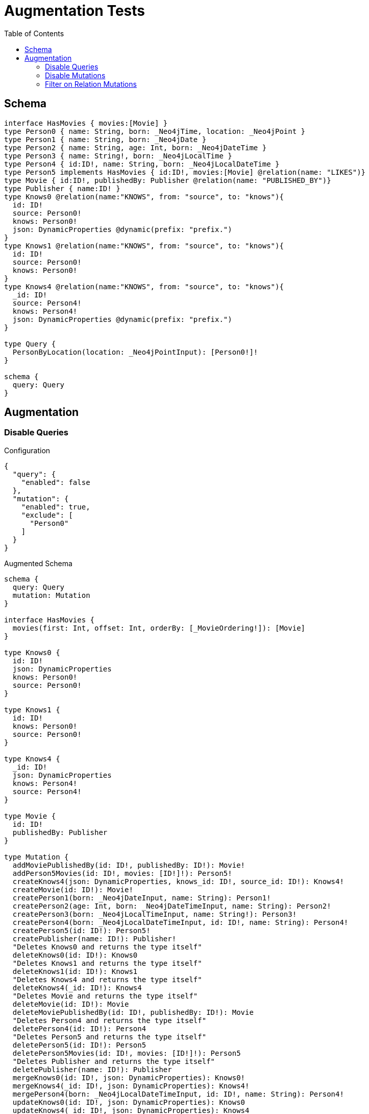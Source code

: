 :toc:

= Augmentation Tests

== Schema

[source,graphql,schema=true]
----
interface HasMovies { movies:[Movie] }
type Person0 { name: String, born: _Neo4jTime, location: _Neo4jPoint }
type Person1 { name: String, born: _Neo4jDate }
type Person2 { name: String, age: Int, born: _Neo4jDateTime }
type Person3 { name: String!, born: _Neo4jLocalTime }
type Person4 { id:ID!, name: String, born: _Neo4jLocalDateTime }
type Person5 implements HasMovies { id:ID!, movies:[Movie] @relation(name: "LIKES")}
type Movie { id:ID!, publishedBy: Publisher @relation(name: "PUBLISHED_BY")}
type Publisher { name:ID! }
type Knows0 @relation(name:"KNOWS", from: "source", to: "knows"){
  id: ID!
  source: Person0!
  knows: Person0!
  json: DynamicProperties @dynamic(prefix: "prefix.")
}
type Knows1 @relation(name:"KNOWS", from: "source", to: "knows"){
  id: ID!
  source: Person0!
  knows: Person0!
}
type Knows4 @relation(name:"KNOWS", from: "source", to: "knows"){
  _id: ID!
  source: Person4!
  knows: Person4!
  json: DynamicProperties @dynamic(prefix: "prefix.")
}

type Query {
  PersonByLocation(location: _Neo4jPointInput): [Person0!]!
}

schema {
  query: Query
}
----

== Augmentation

=== Disable Queries

.Configuration
[source,json,schema-config=true]
----
{
  "query": {
    "enabled": false
  },
  "mutation": {
    "enabled": true,
    "exclude": [
      "Person0"
    ]
  }
}
----

.Augmented Schema
[source,graphql]
----
schema {
  query: Query
  mutation: Mutation
}

interface HasMovies {
  movies(first: Int, offset: Int, orderBy: [_MovieOrdering!]): [Movie]
}

type Knows0 {
  id: ID!
  json: DynamicProperties
  knows: Person0!
  source: Person0!
}

type Knows1 {
  id: ID!
  knows: Person0!
  source: Person0!
}

type Knows4 {
  _id: ID!
  json: DynamicProperties
  knows: Person4!
  source: Person4!
}

type Movie {
  id: ID!
  publishedBy: Publisher
}

type Mutation {
  addMoviePublishedBy(id: ID!, publishedBy: ID!): Movie!
  addPerson5Movies(id: ID!, movies: [ID!]!): Person5!
  createKnows4(json: DynamicProperties, knows_id: ID!, source_id: ID!): Knows4!
  createMovie(id: ID!): Movie!
  createPerson1(born: _Neo4jDateInput, name: String): Person1!
  createPerson2(age: Int, born: _Neo4jDateTimeInput, name: String): Person2!
  createPerson3(born: _Neo4jLocalTimeInput, name: String!): Person3!
  createPerson4(born: _Neo4jLocalDateTimeInput, id: ID!, name: String): Person4!
  createPerson5(id: ID!): Person5!
  createPublisher(name: ID!): Publisher!
  "Deletes Knows0 and returns the type itself"
  deleteKnows0(id: ID!): Knows0
  "Deletes Knows1 and returns the type itself"
  deleteKnows1(id: ID!): Knows1
  "Deletes Knows4 and returns the type itself"
  deleteKnows4(_id: ID!): Knows4
  "Deletes Movie and returns the type itself"
  deleteMovie(id: ID!): Movie
  deleteMoviePublishedBy(id: ID!, publishedBy: ID!): Movie
  "Deletes Person4 and returns the type itself"
  deletePerson4(id: ID!): Person4
  "Deletes Person5 and returns the type itself"
  deletePerson5(id: ID!): Person5
  deletePerson5Movies(id: ID!, movies: [ID!]!): Person5
  "Deletes Publisher and returns the type itself"
  deletePublisher(name: ID!): Publisher
  mergeKnows0(id: ID!, json: DynamicProperties): Knows0!
  mergeKnows4(_id: ID!, json: DynamicProperties): Knows4!
  mergePerson4(born: _Neo4jLocalDateTimeInput, id: ID!, name: String): Person4!
  updateKnows0(id: ID!, json: DynamicProperties): Knows0
  updateKnows4(_id: ID!, json: DynamicProperties): Knows4
  updatePerson4(born: _Neo4jLocalDateTimeInput, id: ID!, name: String): Person4
}

type Person0 {
  born: _Neo4jTime
  location: _Neo4jPoint
  name: String
}

type Person1 {
  born: _Neo4jDate
  name: String
}

type Person2 {
  age: Int
  born: _Neo4jDateTime
  name: String
}

type Person3 {
  born: _Neo4jLocalTime
  name: String!
}

type Person4 {
  born: _Neo4jLocalDateTime
  id: ID!
  name: String
}

type Person5 implements HasMovies {
  id: ID!
  movies(first: Int, offset: Int, orderBy: [_MovieOrdering!]): [Movie]
}

type Publisher {
  name: ID!
}

type Query {
  PersonByLocation(first: Int, location: _Neo4jPointInput, offset: Int, orderBy: [_Person0Ordering!]): [Person0!]!
}

type _Neo4jDate {
  day: Int
  formatted: String
  month: Int
  year: Int
}

type _Neo4jDateTime {
  day: Int
  formatted: String
  hour: Int
  microsecond: Int
  millisecond: Int
  minute: Int
  month: Int
  nanosecond: Int
  second: Int
  timezone: String
  year: Int
}

type _Neo4jLocalDateTime {
  day: Int
  formatted: String
  hour: Int
  microsecond: Int
  millisecond: Int
  minute: Int
  month: Int
  nanosecond: Int
  second: Int
  year: Int
}

type _Neo4jLocalTime {
  formatted: String
  hour: Int
  microsecond: Int
  millisecond: Int
  minute: Int
  nanosecond: Int
  second: Int
}

type _Neo4jPoint {
  """
   The coordinate reference systems (CRS)
   -------------------------------------
   posible values:
   * `wgs-84`: A 2D geographic point in the WGS 84 CRS is specified in one of two ways:
     * longitude and latitude (if these are specified, and the crs is not, then the crs is assumed to be WGS-84)
     * x and y (in this case the crs must be specified, or will be assumed to be Cartesian)
   * `wgs-84-3d`: A 3D geographic point in the WGS 84 CRS is specified one of in two ways:
     * longitude, latitude and either height or z (if these are specified, and the crs is not, then the crs is assumed to be WGS-84-3D)
     * x, y and z (in this case the crs must be specified, or will be assumed to be Cartesian-3D)
   * `cartesian`: A 2D point in the Cartesian CRS is specified with a map containing x and y coordinate values
   * `cartesian-3d`: A 3D point in the Cartesian CRS is specified with a map containing x, y and z coordinate values
  """
  crs: String
  " The third element of the Coordinate for geographic CRS, meters above the ellipsoid defined by the datum (WGS-84)"
  height: Float
  """
   The second element of the Coordinate for geographic CRS, degrees North of the equator
   Range -90.0 to 90.0
  """
  latitude: Float
  """
   The first element of the Coordinate for geographic CRS, degrees East of the prime meridian
   Range -180.0 to 180.0
  """
  longitude: Float
  """
   The internal Neo4j ID for the CRS
   One of:
   * `4326`: represents CRS `wgs-84`
   * `4979`: represents CRS `wgs-84-3d`
   * `7203`: represents CRS `cartesian`
   * `9157`: represents CRS `cartesian-3d`
  """
  srid: Int
  " The first element of the Coordinate"
  x: Float
  " The second element of the Coordinate"
  y: Float
  " The third element of the Coordinate"
  z: Float
}

type _Neo4jTime {
  formatted: String
  hour: Int
  microsecond: Int
  millisecond: Int
  minute: Int
  nanosecond: Int
  second: Int
  timezone: String
}

enum RelationDirection {
  BOTH
  IN
  OUT
}

enum _MovieOrdering {
  id_asc
  id_desc
}

enum _Person0Ordering {
  born_asc
  born_desc
  location_asc
  location_desc
  name_asc
  name_desc
}

scalar DynamicProperties

input _Neo4jDateInput {
  day: Int
  formatted: String
  month: Int
  year: Int
}

input _Neo4jDateTimeInput {
  day: Int
  formatted: String
  hour: Int
  microsecond: Int
  millisecond: Int
  minute: Int
  month: Int
  nanosecond: Int
  second: Int
  timezone: String
  year: Int
}

input _Neo4jLocalDateTimeInput {
  day: Int
  formatted: String
  hour: Int
  microsecond: Int
  millisecond: Int
  minute: Int
  month: Int
  nanosecond: Int
  second: Int
  year: Int
}

input _Neo4jLocalTimeInput {
  formatted: String
  hour: Int
  microsecond: Int
  millisecond: Int
  minute: Int
  nanosecond: Int
  second: Int
}

input _Neo4jPointInput {
  crs: String
  height: Float
  latitude: Float
  longitude: Float
  srid: Int
  x: Float
  y: Float
  z: Float
}

----

'''

=== Disable Mutations

.Configuration
[source,json,schema-config=true]
----
{
  "query": {
    "enabled": true,
    "exclude": [
      "Person0"
    ]
  },
  "mutation": {
    "enabled": false
  }
}
----

.Augmented Schema
[source,graphql]
----
schema {
  query: Query
}

interface HasMovies {
  movies(filter: _MovieFilter, first: Int, id: ID, id_contains: ID, id_ends_with: ID, id_gt: ID, id_gte: ID, id_in: [ID!], id_lt: ID, id_lte: ID, id_matches: ID, id_not: ID, id_not_contains: ID, id_not_ends_with: ID, id_not_in: [ID!], id_not_starts_with: ID, id_starts_with: ID, offset: Int, orderBy: [_MovieOrdering!]): [Movie]
}

type Knows0 {
  id: ID!
  json: DynamicProperties
  knows: Person0!
  source: Person0!
}

type Knows1 {
  id: ID!
  knows: Person0!
  source: Person0!
}

type Knows4 {
  _id: ID!
  json: DynamicProperties
  knows: Person4!
  source: Person4!
}

type Movie {
  id: ID!
  publishedBy: Publisher
}

type Person0 {
  born: _Neo4jTime
  location: _Neo4jPoint
  name: String
}

type Person1 {
  born: _Neo4jDate
  name: String
}

type Person2 {
  age: Int
  born: _Neo4jDateTime
  name: String
}

type Person3 {
  born: _Neo4jLocalTime
  name: String!
}

type Person4 {
  born: _Neo4jLocalDateTime
  id: ID!
  name: String
}

type Person5 implements HasMovies {
  id: ID!
  movies(filter: _MovieFilter, first: Int, id: ID, id_contains: ID, id_ends_with: ID, id_gt: ID, id_gte: ID, id_in: [ID!], id_lt: ID, id_lte: ID, id_matches: ID, id_not: ID, id_not_contains: ID, id_not_ends_with: ID, id_not_in: [ID!], id_not_starts_with: ID, id_starts_with: ID, offset: Int, orderBy: [_MovieOrdering!]): [Movie]
}

type Publisher {
  name: ID!
}

type Query {
  PersonByLocation(first: Int, location: _Neo4jPointInput, offset: Int, orderBy: [_Person0Ordering!]): [Person0!]!
  hasMovies(filter: _HasMoviesFilter, first: Int, offset: Int): [HasMovies!]!
  knows0(filter: _Knows0Filter, first: Int, id: ID, id_contains: ID, id_ends_with: ID, id_gt: ID, id_gte: ID, id_in: [ID!], id_lt: ID, id_lte: ID, id_matches: ID, id_not: ID, id_not_contains: ID, id_not_ends_with: ID, id_not_in: [ID!], id_not_starts_with: ID, id_starts_with: ID, offset: Int, orderBy: [_Knows0Ordering!]): [Knows0!]!
  knows1(filter: _Knows1Filter, first: Int, id: ID, id_contains: ID, id_ends_with: ID, id_gt: ID, id_gte: ID, id_in: [ID!], id_lt: ID, id_lte: ID, id_matches: ID, id_not: ID, id_not_contains: ID, id_not_ends_with: ID, id_not_in: [ID!], id_not_starts_with: ID, id_starts_with: ID, offset: Int, orderBy: [_Knows1Ordering!]): [Knows1!]!
  knows4(_id: ID, filter: _Knows4Filter, first: Int, offset: Int, orderBy: [_Knows4Ordering!]): [Knows4!]!
  movie(filter: _MovieFilter, first: Int, id: ID, id_contains: ID, id_ends_with: ID, id_gt: ID, id_gte: ID, id_in: [ID!], id_lt: ID, id_lte: ID, id_matches: ID, id_not: ID, id_not_contains: ID, id_not_ends_with: ID, id_not_in: [ID!], id_not_starts_with: ID, id_starts_with: ID, offset: Int, orderBy: [_MovieOrdering!]): [Movie!]!
  person1(born: _Neo4jDateInput, born_in: [_Neo4jDateInput!], born_not: _Neo4jDateInput, born_not_in: [_Neo4jDateInput!], filter: _Person1Filter, first: Int, name: String, name_contains: String, name_ends_with: String, name_gt: String, name_gte: String, name_in: [String!], name_lt: String, name_lte: String, name_matches: String, name_not: String, name_not_contains: String, name_not_ends_with: String, name_not_in: [String!], name_not_starts_with: String, name_starts_with: String, offset: Int, orderBy: [_Person1Ordering!]): [Person1!]!
  person2(age: Int, age_gt: Int, age_gte: Int, age_in: [Int!], age_lt: Int, age_lte: Int, age_not: Int, age_not_in: [Int!], born: _Neo4jDateTimeInput, born_in: [_Neo4jDateTimeInput!], born_not: _Neo4jDateTimeInput, born_not_in: [_Neo4jDateTimeInput!], filter: _Person2Filter, first: Int, name: String, name_contains: String, name_ends_with: String, name_gt: String, name_gte: String, name_in: [String!], name_lt: String, name_lte: String, name_matches: String, name_not: String, name_not_contains: String, name_not_ends_with: String, name_not_in: [String!], name_not_starts_with: String, name_starts_with: String, offset: Int, orderBy: [_Person2Ordering!]): [Person2!]!
  person3(born: _Neo4jLocalTimeInput, born_in: [_Neo4jLocalTimeInput!], born_not: _Neo4jLocalTimeInput, born_not_in: [_Neo4jLocalTimeInput!], filter: _Person3Filter, first: Int, name: String, name_contains: String, name_ends_with: String, name_gt: String, name_gte: String, name_in: [String!], name_lt: String, name_lte: String, name_matches: String, name_not: String, name_not_contains: String, name_not_ends_with: String, name_not_in: [String!], name_not_starts_with: String, name_starts_with: String, offset: Int, orderBy: [_Person3Ordering!]): [Person3!]!
  person4(born: _Neo4jLocalDateTimeInput, born_in: [_Neo4jLocalDateTimeInput!], born_not: _Neo4jLocalDateTimeInput, born_not_in: [_Neo4jLocalDateTimeInput!], filter: _Person4Filter, first: Int, id: ID, id_contains: ID, id_ends_with: ID, id_gt: ID, id_gte: ID, id_in: [ID!], id_lt: ID, id_lte: ID, id_matches: ID, id_not: ID, id_not_contains: ID, id_not_ends_with: ID, id_not_in: [ID!], id_not_starts_with: ID, id_starts_with: ID, name: String, name_contains: String, name_ends_with: String, name_gt: String, name_gte: String, name_in: [String!], name_lt: String, name_lte: String, name_matches: String, name_not: String, name_not_contains: String, name_not_ends_with: String, name_not_in: [String!], name_not_starts_with: String, name_starts_with: String, offset: Int, orderBy: [_Person4Ordering!]): [Person4!]!
  person5(filter: _Person5Filter, first: Int, id: ID, id_contains: ID, id_ends_with: ID, id_gt: ID, id_gte: ID, id_in: [ID!], id_lt: ID, id_lte: ID, id_matches: ID, id_not: ID, id_not_contains: ID, id_not_ends_with: ID, id_not_in: [ID!], id_not_starts_with: ID, id_starts_with: ID, offset: Int, orderBy: [_Person5Ordering!]): [Person5!]!
  publisher(filter: _PublisherFilter, first: Int, name: ID, name_contains: ID, name_ends_with: ID, name_gt: ID, name_gte: ID, name_in: [ID!], name_lt: ID, name_lte: ID, name_matches: ID, name_not: ID, name_not_contains: ID, name_not_ends_with: ID, name_not_in: [ID!], name_not_starts_with: ID, name_starts_with: ID, offset: Int, orderBy: [_PublisherOrdering!]): [Publisher!]!
}

type _Neo4jDate {
  day: Int
  formatted: String
  month: Int
  year: Int
}

type _Neo4jDateTime {
  day: Int
  formatted: String
  hour: Int
  microsecond: Int
  millisecond: Int
  minute: Int
  month: Int
  nanosecond: Int
  second: Int
  timezone: String
  year: Int
}

type _Neo4jLocalDateTime {
  day: Int
  formatted: String
  hour: Int
  microsecond: Int
  millisecond: Int
  minute: Int
  month: Int
  nanosecond: Int
  second: Int
  year: Int
}

type _Neo4jLocalTime {
  formatted: String
  hour: Int
  microsecond: Int
  millisecond: Int
  minute: Int
  nanosecond: Int
  second: Int
}

type _Neo4jPoint {
  """
   The coordinate reference systems (CRS)
   -------------------------------------
   posible values:
   * `wgs-84`: A 2D geographic point in the WGS 84 CRS is specified in one of two ways:
     * longitude and latitude (if these are specified, and the crs is not, then the crs is assumed to be WGS-84)
     * x and y (in this case the crs must be specified, or will be assumed to be Cartesian)
   * `wgs-84-3d`: A 3D geographic point in the WGS 84 CRS is specified one of in two ways:
     * longitude, latitude and either height or z (if these are specified, and the crs is not, then the crs is assumed to be WGS-84-3D)
     * x, y and z (in this case the crs must be specified, or will be assumed to be Cartesian-3D)
   * `cartesian`: A 2D point in the Cartesian CRS is specified with a map containing x and y coordinate values
   * `cartesian-3d`: A 3D point in the Cartesian CRS is specified with a map containing x, y and z coordinate values
  """
  crs: String
  " The third element of the Coordinate for geographic CRS, meters above the ellipsoid defined by the datum (WGS-84)"
  height: Float
  """
   The second element of the Coordinate for geographic CRS, degrees North of the equator
   Range -90.0 to 90.0
  """
  latitude: Float
  """
   The first element of the Coordinate for geographic CRS, degrees East of the prime meridian
   Range -180.0 to 180.0
  """
  longitude: Float
  """
   The internal Neo4j ID for the CRS
   One of:
   * `4326`: represents CRS `wgs-84`
   * `4979`: represents CRS `wgs-84-3d`
   * `7203`: represents CRS `cartesian`
   * `9157`: represents CRS `cartesian-3d`
  """
  srid: Int
  " The first element of the Coordinate"
  x: Float
  " The second element of the Coordinate"
  y: Float
  " The third element of the Coordinate"
  z: Float
}

type _Neo4jTime {
  formatted: String
  hour: Int
  microsecond: Int
  millisecond: Int
  minute: Int
  nanosecond: Int
  second: Int
  timezone: String
}

enum RelationDirection {
  BOTH
  IN
  OUT
}

enum _Knows0Ordering {
  id_asc
  id_desc
  json_asc
  json_desc
}

enum _Knows1Ordering {
  id_asc
  id_desc
}

enum _Knows4Ordering {
  _id_asc
  _id_desc
  json_asc
  json_desc
}

enum _MovieOrdering {
  id_asc
  id_desc
}

enum _Person0Ordering {
  born_asc
  born_desc
  location_asc
  location_desc
  name_asc
  name_desc
}

enum _Person1Ordering {
  born_asc
  born_desc
  name_asc
  name_desc
}

enum _Person2Ordering {
  age_asc
  age_desc
  born_asc
  born_desc
  name_asc
  name_desc
}

enum _Person3Ordering {
  born_asc
  born_desc
  name_asc
  name_desc
}

enum _Person4Ordering {
  born_asc
  born_desc
  id_asc
  id_desc
  name_asc
  name_desc
}

enum _Person5Ordering {
  id_asc
  id_desc
}

enum _PublisherOrdering {
  name_asc
  name_desc
}

scalar DynamicProperties

input _HasMoviesFilter {
  AND: [_HasMoviesFilter!]
  NOT: [_HasMoviesFilter!]
  OR: [_HasMoviesFilter!]
  "Filters only those `HasMovies` for which all `movies`-relationship matches this filter. If `null` is passed to this field, only those `HasMovies` will be filtered which has no `movies`-relations"
  movies: _MovieFilter
  "Filters only those `HasMovies` for which all `movies`-relationships matches this filter"
  movies_every: _MovieFilter
  "Filters only those `HasMovies` for which none of the `movies`-relationships matches this filter"
  movies_none: _MovieFilter
  "Filters only those `HasMovies` for which all `movies`-relationship does not match this filter. If `null` is passed to this field, only those `HasMovies` will be filtered which has any `movies`-relation"
  movies_not: _MovieFilter
  "Filters only those `HasMovies` for which exactly one `movies`-relationship matches this filter"
  movies_single: _MovieFilter
  "Filters only those `HasMovies` for which at least one `movies`-relationship matches this filter"
  movies_some: _MovieFilter
}

input _Knows0Filter {
  AND: [_Knows0Filter!]
  NOT: [_Knows0Filter!]
  OR: [_Knows0Filter!]
  id: ID
  id_contains: ID
  id_ends_with: ID
  id_gt: ID
  id_gte: ID
  id_in: [ID]
  id_lt: ID
  id_lte: ID
  id_matches: ID
  id_not: ID
  id_not_contains: ID
  id_not_ends_with: ID
  id_not_in: [ID]
  id_not_starts_with: ID
  id_starts_with: ID
  "Filters only those `Knows0` for which the `knows`-relationship matches this filter. If `null` is passed to this field, only those `Knows0` will be filtered which has no `knows`-relations"
  knows: _Person0Filter
  "@deprecated Use the `knows_not`-field"
  knows_none: _Person0Filter
  "Filters only those `Knows0` for which the `knows`-relationship does not match this filter. If `null` is passed to this field, only those `Knows0` will be filtered which has any `knows`-relation"
  knows_not: _Person0Filter
  "@deprecated Use the `knows`-field directly (without any suffix)"
  knows_single: _Person0Filter
  "@deprecated Use the `knows`-field directly (without any suffix)"
  knows_some: _Person0Filter
  "Filters only those `Knows0` for which the `source`-relationship matches this filter. If `null` is passed to this field, only those `Knows0` will be filtered which has no `source`-relations"
  source: _Person0Filter
  "@deprecated Use the `source_not`-field"
  source_none: _Person0Filter
  "Filters only those `Knows0` for which the `source`-relationship does not match this filter. If `null` is passed to this field, only those `Knows0` will be filtered which has any `source`-relation"
  source_not: _Person0Filter
  "@deprecated Use the `source`-field directly (without any suffix)"
  source_single: _Person0Filter
  "@deprecated Use the `source`-field directly (without any suffix)"
  source_some: _Person0Filter
}

input _Knows1Filter {
  AND: [_Knows1Filter!]
  NOT: [_Knows1Filter!]
  OR: [_Knows1Filter!]
  id: ID
  id_contains: ID
  id_ends_with: ID
  id_gt: ID
  id_gte: ID
  id_in: [ID]
  id_lt: ID
  id_lte: ID
  id_matches: ID
  id_not: ID
  id_not_contains: ID
  id_not_ends_with: ID
  id_not_in: [ID]
  id_not_starts_with: ID
  id_starts_with: ID
  "Filters only those `Knows1` for which the `knows`-relationship matches this filter. If `null` is passed to this field, only those `Knows1` will be filtered which has no `knows`-relations"
  knows: _Person0Filter
  "@deprecated Use the `knows_not`-field"
  knows_none: _Person0Filter
  "Filters only those `Knows1` for which the `knows`-relationship does not match this filter. If `null` is passed to this field, only those `Knows1` will be filtered which has any `knows`-relation"
  knows_not: _Person0Filter
  "@deprecated Use the `knows`-field directly (without any suffix)"
  knows_single: _Person0Filter
  "@deprecated Use the `knows`-field directly (without any suffix)"
  knows_some: _Person0Filter
  "Filters only those `Knows1` for which the `source`-relationship matches this filter. If `null` is passed to this field, only those `Knows1` will be filtered which has no `source`-relations"
  source: _Person0Filter
  "@deprecated Use the `source_not`-field"
  source_none: _Person0Filter
  "Filters only those `Knows1` for which the `source`-relationship does not match this filter. If `null` is passed to this field, only those `Knows1` will be filtered which has any `source`-relation"
  source_not: _Person0Filter
  "@deprecated Use the `source`-field directly (without any suffix)"
  source_single: _Person0Filter
  "@deprecated Use the `source`-field directly (without any suffix)"
  source_some: _Person0Filter
}

input _Knows4Filter {
  AND: [_Knows4Filter!]
  NOT: [_Knows4Filter!]
  OR: [_Knows4Filter!]
  _id: ID
  _id_contains: ID
  _id_ends_with: ID
  _id_gt: ID
  _id_gte: ID
  _id_in: [ID]
  _id_lt: ID
  _id_lte: ID
  _id_matches: ID
  _id_not: ID
  _id_not_contains: ID
  _id_not_ends_with: ID
  _id_not_in: [ID]
  _id_not_starts_with: ID
  _id_starts_with: ID
  "Filters only those `Knows4` for which the `knows`-relationship matches this filter. If `null` is passed to this field, only those `Knows4` will be filtered which has no `knows`-relations"
  knows: _Person4Filter
  "@deprecated Use the `knows_not`-field"
  knows_none: _Person4Filter
  "Filters only those `Knows4` for which the `knows`-relationship does not match this filter. If `null` is passed to this field, only those `Knows4` will be filtered which has any `knows`-relation"
  knows_not: _Person4Filter
  "@deprecated Use the `knows`-field directly (without any suffix)"
  knows_single: _Person4Filter
  "@deprecated Use the `knows`-field directly (without any suffix)"
  knows_some: _Person4Filter
  "Filters only those `Knows4` for which the `source`-relationship matches this filter. If `null` is passed to this field, only those `Knows4` will be filtered which has no `source`-relations"
  source: _Person4Filter
  "@deprecated Use the `source_not`-field"
  source_none: _Person4Filter
  "Filters only those `Knows4` for which the `source`-relationship does not match this filter. If `null` is passed to this field, only those `Knows4` will be filtered which has any `source`-relation"
  source_not: _Person4Filter
  "@deprecated Use the `source`-field directly (without any suffix)"
  source_single: _Person4Filter
  "@deprecated Use the `source`-field directly (without any suffix)"
  source_some: _Person4Filter
}

input _MovieFilter {
  AND: [_MovieFilter!]
  NOT: [_MovieFilter!]
  OR: [_MovieFilter!]
  id: ID
  id_contains: ID
  id_ends_with: ID
  id_gt: ID
  id_gte: ID
  id_in: [ID]
  id_lt: ID
  id_lte: ID
  id_matches: ID
  id_not: ID
  id_not_contains: ID
  id_not_ends_with: ID
  id_not_in: [ID]
  id_not_starts_with: ID
  id_starts_with: ID
  "Filters only those `Movie` for which the `publishedBy`-relationship matches this filter. If `null` is passed to this field, only those `Movie` will be filtered which has no `publishedBy`-relations"
  publishedBy: _PublisherFilter
  "@deprecated Use the `publishedBy_not`-field"
  publishedBy_none: _PublisherFilter
  "Filters only those `Movie` for which the `publishedBy`-relationship does not match this filter. If `null` is passed to this field, only those `Movie` will be filtered which has any `publishedBy`-relation"
  publishedBy_not: _PublisherFilter
  "@deprecated Use the `publishedBy`-field directly (without any suffix)"
  publishedBy_single: _PublisherFilter
  "@deprecated Use the `publishedBy`-field directly (without any suffix)"
  publishedBy_some: _PublisherFilter
}

input _Neo4jDateInput {
  day: Int
  formatted: String
  month: Int
  year: Int
}

input _Neo4jDateTimeInput {
  day: Int
  formatted: String
  hour: Int
  microsecond: Int
  millisecond: Int
  minute: Int
  month: Int
  nanosecond: Int
  second: Int
  timezone: String
  year: Int
}

input _Neo4jLocalDateTimeInput {
  day: Int
  formatted: String
  hour: Int
  microsecond: Int
  millisecond: Int
  minute: Int
  month: Int
  nanosecond: Int
  second: Int
  year: Int
}

input _Neo4jLocalTimeInput {
  formatted: String
  hour: Int
  microsecond: Int
  millisecond: Int
  minute: Int
  nanosecond: Int
  second: Int
}

input _Neo4jPointDistanceFilter {
  distance: Float!
  point: _Neo4jPointInput!
}

input _Neo4jPointInput {
  crs: String
  height: Float
  latitude: Float
  longitude: Float
  srid: Int
  x: Float
  y: Float
  z: Float
}

input _Neo4jTimeInput {
  formatted: String
  hour: Int
  microsecond: Int
  millisecond: Int
  minute: Int
  nanosecond: Int
  second: Int
  timezone: String
}

input _Person0Filter {
  AND: [_Person0Filter!]
  NOT: [_Person0Filter!]
  OR: [_Person0Filter!]
  born: _Neo4jTimeInput
  born_in: [_Neo4jTimeInput]
  born_not: _Neo4jTimeInput
  born_not_in: [_Neo4jTimeInput]
  location: _Neo4jPointInput
  location_distance: _Neo4jPointDistanceFilter
  location_distance_gt: _Neo4jPointDistanceFilter
  location_distance_gte: _Neo4jPointDistanceFilter
  location_distance_lt: _Neo4jPointDistanceFilter
  location_distance_lte: _Neo4jPointDistanceFilter
  location_not: _Neo4jPointInput
  name: String
  name_contains: String
  name_ends_with: String
  name_gt: String
  name_gte: String
  name_in: [String]
  name_lt: String
  name_lte: String
  name_matches: String
  name_not: String
  name_not_contains: String
  name_not_ends_with: String
  name_not_in: [String]
  name_not_starts_with: String
  name_starts_with: String
}

input _Person1Filter {
  AND: [_Person1Filter!]
  NOT: [_Person1Filter!]
  OR: [_Person1Filter!]
  born: _Neo4jDateInput
  born_in: [_Neo4jDateInput]
  born_not: _Neo4jDateInput
  born_not_in: [_Neo4jDateInput]
  name: String
  name_contains: String
  name_ends_with: String
  name_gt: String
  name_gte: String
  name_in: [String]
  name_lt: String
  name_lte: String
  name_matches: String
  name_not: String
  name_not_contains: String
  name_not_ends_with: String
  name_not_in: [String]
  name_not_starts_with: String
  name_starts_with: String
}

input _Person2Filter {
  AND: [_Person2Filter!]
  NOT: [_Person2Filter!]
  OR: [_Person2Filter!]
  age: Int
  age_gt: Int
  age_gte: Int
  age_in: [Int]
  age_lt: Int
  age_lte: Int
  age_not: Int
  age_not_in: [Int]
  born: _Neo4jDateTimeInput
  born_in: [_Neo4jDateTimeInput]
  born_not: _Neo4jDateTimeInput
  born_not_in: [_Neo4jDateTimeInput]
  name: String
  name_contains: String
  name_ends_with: String
  name_gt: String
  name_gte: String
  name_in: [String]
  name_lt: String
  name_lte: String
  name_matches: String
  name_not: String
  name_not_contains: String
  name_not_ends_with: String
  name_not_in: [String]
  name_not_starts_with: String
  name_starts_with: String
}

input _Person3Filter {
  AND: [_Person3Filter!]
  NOT: [_Person3Filter!]
  OR: [_Person3Filter!]
  born: _Neo4jLocalTimeInput
  born_in: [_Neo4jLocalTimeInput]
  born_not: _Neo4jLocalTimeInput
  born_not_in: [_Neo4jLocalTimeInput]
  name: String
  name_contains: String
  name_ends_with: String
  name_gt: String
  name_gte: String
  name_in: [String]
  name_lt: String
  name_lte: String
  name_matches: String
  name_not: String
  name_not_contains: String
  name_not_ends_with: String
  name_not_in: [String]
  name_not_starts_with: String
  name_starts_with: String
}

input _Person4Filter {
  AND: [_Person4Filter!]
  NOT: [_Person4Filter!]
  OR: [_Person4Filter!]
  born: _Neo4jLocalDateTimeInput
  born_in: [_Neo4jLocalDateTimeInput]
  born_not: _Neo4jLocalDateTimeInput
  born_not_in: [_Neo4jLocalDateTimeInput]
  id: ID
  id_contains: ID
  id_ends_with: ID
  id_gt: ID
  id_gte: ID
  id_in: [ID]
  id_lt: ID
  id_lte: ID
  id_matches: ID
  id_not: ID
  id_not_contains: ID
  id_not_ends_with: ID
  id_not_in: [ID]
  id_not_starts_with: ID
  id_starts_with: ID
  name: String
  name_contains: String
  name_ends_with: String
  name_gt: String
  name_gte: String
  name_in: [String]
  name_lt: String
  name_lte: String
  name_matches: String
  name_not: String
  name_not_contains: String
  name_not_ends_with: String
  name_not_in: [String]
  name_not_starts_with: String
  name_starts_with: String
}

input _Person5Filter {
  AND: [_Person5Filter!]
  NOT: [_Person5Filter!]
  OR: [_Person5Filter!]
  id: ID
  id_contains: ID
  id_ends_with: ID
  id_gt: ID
  id_gte: ID
  id_in: [ID]
  id_lt: ID
  id_lte: ID
  id_matches: ID
  id_not: ID
  id_not_contains: ID
  id_not_ends_with: ID
  id_not_in: [ID]
  id_not_starts_with: ID
  id_starts_with: ID
  "Filters only those `Person5` for which all `movies`-relationship matches this filter. If `null` is passed to this field, only those `Person5` will be filtered which has no `movies`-relations"
  movies: _MovieFilter
  "Filters only those `Person5` for which all `movies`-relationships matches this filter"
  movies_every: _MovieFilter
  "Filters only those `Person5` for which none of the `movies`-relationships matches this filter"
  movies_none: _MovieFilter
  "Filters only those `Person5` for which all `movies`-relationship does not match this filter. If `null` is passed to this field, only those `Person5` will be filtered which has any `movies`-relation"
  movies_not: _MovieFilter
  "Filters only those `Person5` for which exactly one `movies`-relationship matches this filter"
  movies_single: _MovieFilter
  "Filters only those `Person5` for which at least one `movies`-relationship matches this filter"
  movies_some: _MovieFilter
}

input _PublisherFilter {
  AND: [_PublisherFilter!]
  NOT: [_PublisherFilter!]
  OR: [_PublisherFilter!]
  name: ID
  name_contains: ID
  name_ends_with: ID
  name_gt: ID
  name_gte: ID
  name_in: [ID]
  name_lt: ID
  name_lte: ID
  name_matches: ID
  name_not: ID
  name_not_contains: ID
  name_not_ends_with: ID
  name_not_in: [ID]
  name_not_starts_with: ID
  name_starts_with: ID
}

----

'''

=== Filter on Relation Mutations

.Configuration
[source,json,schema-config=true]
----
{
  "query": {
    "enabled": false
  },
  "mutation": {
    "enabled": true,
    "exclude": [
      "Person0",
      "Person1",
      "Person2",
      "Person3",
      "Person4"
    ]
  }
}
----

.Augmented Schema
[source,graphql]
----
schema {
  query: Query
  mutation: Mutation
}

interface HasMovies {
  movies(first: Int, offset: Int, orderBy: [_MovieOrdering!]): [Movie]
}

type Knows0 {
  id: ID!
  json: DynamicProperties
  knows: Person0!
  source: Person0!
}

type Knows1 {
  id: ID!
  knows: Person0!
  source: Person0!
}

type Knows4 {
  _id: ID!
  json: DynamicProperties
  knows: Person4!
  source: Person4!
}

type Movie {
  id: ID!
  publishedBy: Publisher
}

type Mutation {
  addMoviePublishedBy(id: ID!, publishedBy: ID!): Movie!
  addPerson5Movies(id: ID!, movies: [ID!]!): Person5!
  createKnows4(json: DynamicProperties, knows_id: ID!, source_id: ID!): Knows4!
  createMovie(id: ID!): Movie!
  createPerson5(id: ID!): Person5!
  createPublisher(name: ID!): Publisher!
  "Deletes Knows0 and returns the type itself"
  deleteKnows0(id: ID!): Knows0
  "Deletes Knows1 and returns the type itself"
  deleteKnows1(id: ID!): Knows1
  "Deletes Knows4 and returns the type itself"
  deleteKnows4(_id: ID!): Knows4
  "Deletes Movie and returns the type itself"
  deleteMovie(id: ID!): Movie
  deleteMoviePublishedBy(id: ID!, publishedBy: ID!): Movie
  "Deletes Person5 and returns the type itself"
  deletePerson5(id: ID!): Person5
  deletePerson5Movies(id: ID!, movies: [ID!]!): Person5
  "Deletes Publisher and returns the type itself"
  deletePublisher(name: ID!): Publisher
  mergeKnows0(id: ID!, json: DynamicProperties): Knows0!
  mergeKnows4(_id: ID!, json: DynamicProperties): Knows4!
  updateKnows0(id: ID!, json: DynamicProperties): Knows0
  updateKnows4(_id: ID!, json: DynamicProperties): Knows4
}

type Person0 {
  born: _Neo4jTime
  location: _Neo4jPoint
  name: String
}

type Person1 {
  born: _Neo4jDate
  name: String
}

type Person2 {
  age: Int
  born: _Neo4jDateTime
  name: String
}

type Person3 {
  born: _Neo4jLocalTime
  name: String!
}

type Person4 {
  born: _Neo4jLocalDateTime
  id: ID!
  name: String
}

type Person5 implements HasMovies {
  id: ID!
  movies(first: Int, offset: Int, orderBy: [_MovieOrdering!]): [Movie]
}

type Publisher {
  name: ID!
}

type Query {
  PersonByLocation(first: Int, location: _Neo4jPointInput, offset: Int, orderBy: [_Person0Ordering!]): [Person0!]!
}

type _Neo4jDate {
  day: Int
  formatted: String
  month: Int
  year: Int
}

type _Neo4jDateTime {
  day: Int
  formatted: String
  hour: Int
  microsecond: Int
  millisecond: Int
  minute: Int
  month: Int
  nanosecond: Int
  second: Int
  timezone: String
  year: Int
}

type _Neo4jLocalDateTime {
  day: Int
  formatted: String
  hour: Int
  microsecond: Int
  millisecond: Int
  minute: Int
  month: Int
  nanosecond: Int
  second: Int
  year: Int
}

type _Neo4jLocalTime {
  formatted: String
  hour: Int
  microsecond: Int
  millisecond: Int
  minute: Int
  nanosecond: Int
  second: Int
}

type _Neo4jPoint {
  """
   The coordinate reference systems (CRS)
   -------------------------------------
   posible values:
   * `wgs-84`: A 2D geographic point in the WGS 84 CRS is specified in one of two ways:
     * longitude and latitude (if these are specified, and the crs is not, then the crs is assumed to be WGS-84)
     * x and y (in this case the crs must be specified, or will be assumed to be Cartesian)
   * `wgs-84-3d`: A 3D geographic point in the WGS 84 CRS is specified one of in two ways:
     * longitude, latitude and either height or z (if these are specified, and the crs is not, then the crs is assumed to be WGS-84-3D)
     * x, y and z (in this case the crs must be specified, or will be assumed to be Cartesian-3D)
   * `cartesian`: A 2D point in the Cartesian CRS is specified with a map containing x and y coordinate values
   * `cartesian-3d`: A 3D point in the Cartesian CRS is specified with a map containing x, y and z coordinate values
  """
  crs: String
  " The third element of the Coordinate for geographic CRS, meters above the ellipsoid defined by the datum (WGS-84)"
  height: Float
  """
   The second element of the Coordinate for geographic CRS, degrees North of the equator
   Range -90.0 to 90.0
  """
  latitude: Float
  """
   The first element of the Coordinate for geographic CRS, degrees East of the prime meridian
   Range -180.0 to 180.0
  """
  longitude: Float
  """
   The internal Neo4j ID for the CRS
   One of:
   * `4326`: represents CRS `wgs-84`
   * `4979`: represents CRS `wgs-84-3d`
   * `7203`: represents CRS `cartesian`
   * `9157`: represents CRS `cartesian-3d`
  """
  srid: Int
  " The first element of the Coordinate"
  x: Float
  " The second element of the Coordinate"
  y: Float
  " The third element of the Coordinate"
  z: Float
}

type _Neo4jTime {
  formatted: String
  hour: Int
  microsecond: Int
  millisecond: Int
  minute: Int
  nanosecond: Int
  second: Int
  timezone: String
}

enum RelationDirection {
  BOTH
  IN
  OUT
}

enum _MovieOrdering {
  id_asc
  id_desc
}

enum _Person0Ordering {
  born_asc
  born_desc
  location_asc
  location_desc
  name_asc
  name_desc
}

scalar DynamicProperties

input _Neo4jPointInput {
  crs: String
  height: Float
  latitude: Float
  longitude: Float
  srid: Int
  x: Float
  y: Float
  z: Float
}

----

'''
